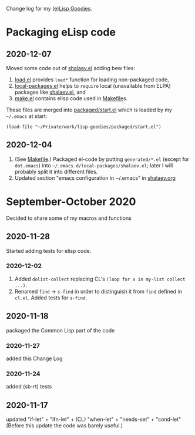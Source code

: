 Change log for my [[https://github.com/chalaev/lisp-goodies][(e)Lisp Goodies]].

* Packaging eLisp code
** 2020-12-07
Moved some code out of [[file:packaged/shalaev.el][shalaev.el]] adding bew files:
1. [[file:generated/load.el][load.el]] provides =load*= function for loading non-packaged code,
2. [[file:generated/local-packages.el][local-packages.el]] helps to =require= local (unavailable from ELPA) packages like [[file:packaged/shalaev.el][shalaev.el]], and
3. [[file:generated/make.el][make.el]] contains elisp code used in [[file:Makefile][Makefile]]s.

These files are merged into [[file:packaged/start.el][packaged/start.el]] which is loaded by my =~/.emacs= at start:

=(load-file "~/Private/work/lisp-goodies/packaged/start.el")=

** 2020-12-04
1. (See [[file:Makefile][Makefile]].) Packaged el-code by putting =generated/*.el=  (except for ~dot.emacs~) into =~/.emacs.d/local-packages/shalaev.el=; later I will probably split it into different files.
2. Updated section "emacs configuration in ~/.emacs" in [[file:shalaev.org][shalaev.org]]

* September-October 2020
Decided to share some of my macros and functions

** 2020-11-28
Started adding tests for elisp code.

*** 2020-12-02
1. Added ~dolist-collect~ replacing CL's =(loop for x in my-list collect ...)=.
2. Renamed ~find~ → ~s-find~ in order to distinguish it from ~find~ defined in ~cl.el~.
   Added tests for ~s-find~.

** 2020-11-18
packaged the Common Lisp part of the code

*** 2020-11-27
added this Change Log

*** 2020-11-24
added (sb-rt) tests

** 2020-11-17
updated "if-let" + "ifn-let" + (CL) "when-let" + "needs-set" + "cond-let"
(Before this update the code was barely useful.)

